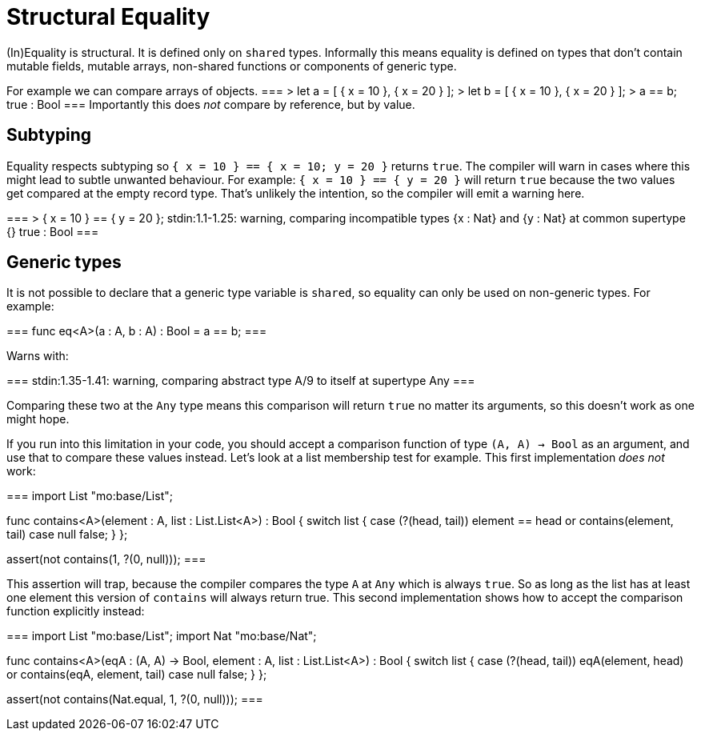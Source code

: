 = Structural Equality

(In)Equality is structural. It is defined only on `shared` types.
Informally this means equality is defined on types that don't contain mutable fields, mutable arrays, non-shared functions or components of generic type.

For example we can compare arrays of objects.
===
> let a = [ { x = 10 }, { x = 20 } ];
> let b = [ { x = 10 }, { x = 20 } ];
> a == b;
true : Bool
===
Importantly this does _not_ compare by reference, but by value.

== Subtyping
Equality respects subtyping so `{ x = 10 } == { x = 10; y = 20 }` returns `true`.
The compiler will warn in cases where this might lead to subtle unwanted behaviour.
For example: `{ x = 10 } == { y = 20 }` will return `true` because the two values get compared at the empty record type.
That's unlikely the intention, so the compiler will emit a warning here.

===
> { x = 10 } == { y = 20 };
stdin:1.1-1.25: warning, comparing incompatible types
  {x : Nat}
and
  {y : Nat}
at common supertype
  {}
true : Bool
===

== Generic types
It is not possible to declare that a generic type variable is `shared`, so equality can only be used on non-generic types. For example:

===
func eq<A>(a : A, b : A) : Bool = a == b;
===

Warns with:

===
stdin:1.35-1.41: warning, comparing abstract type
  A/9
to itself at supertype
  Any
===

Comparing these two at the `Any` type means this comparison will return `true` no matter its arguments, so this doesn't work as one might hope.

If you run into this limitation in your code, you should accept a comparison function of type `(A, A) -> Bool` as an argument, and use that to compare these values instead.
Let's look at a list membership test for example. This first implementation _does not_ work:

===
import List "mo:base/List";

func contains<A>(element : A, list : List.List<A>) : Bool {
  switch list {
    case (?(head, tail))
      element == head or contains(element, tail)
    case null false;
  }
};

assert(not contains(1, ?(0, null)));
===

This assertion will trap, because the compiler compares the type `A` at `Any` which is always `true`. So as long as the list has at least one element this version of `contains` will always return true.
This second implementation shows how to accept the comparison function explicitly instead:

===
import List "mo:base/List";
import Nat "mo:base/Nat";

func contains<A>(eqA : (A, A) -> Bool, element : A, list : List.List<A>) : Bool {
  switch list {
    case (?(head, tail))
      eqA(element, head) or contains(eqA, element, tail)
    case null false;
  }
};

assert(not contains(Nat.equal, 1, ?(0, null)));
===

